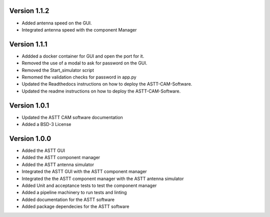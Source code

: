 Version 1.1.2
*************
- Added antenna speed on the GUI.
- Integrated antenna speed with the component Manager

Version 1.1.1
*************
- Addded a docker container for GUI and open the port for it.
- Removed the use of a modal to ask for password on the GUI.
- Removed the Start_simulator script
- Remomed the validation checks for password in app.py
- Updated the Readthedocs instructions on how to deploy the ASTT-CAM-Software.
- Updated the readme instructions on how to deploy the ASTT-CAM-Software.

Version 1.0.1
*************
- Updated the ASTT CAM software documentation
- Added a BSD-3 License

Version 1.0.0
*************
- Added the ASTT GUI
- Added the ASTT component manager
- Added the ASTT antenna simulator
- Integrated the ASTT GUI with the ASTT component manager
- Integrated the the ASTT component manager with the ASTT antenna simulator
- Added Unit and acceptance tests to test the component manager
- Added a pipeline machinery to run tests and linting
- Added documentation for the ASTT software
- Added package dependecies for the ASTT software